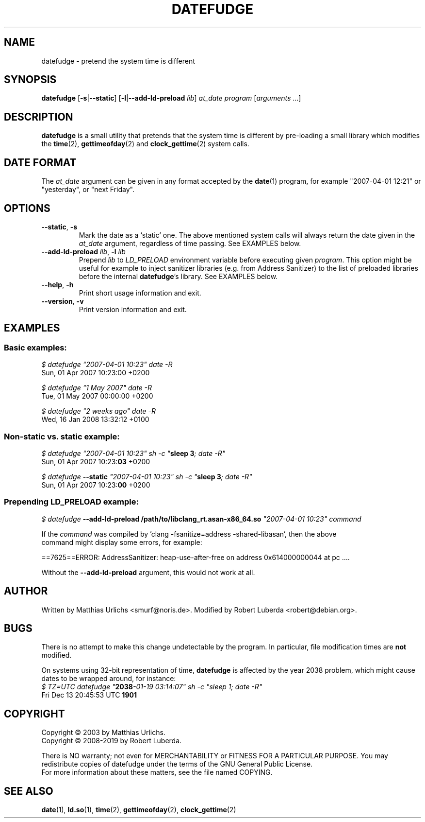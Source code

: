 .\" vim:ft=nroff
.TH DATEFUDGE "1" "August 1th, 2019" "datefudge @VERSION@" Debian
.SH NAME
datefudge \- pretend the system time is different
.SH SYNOPSIS
\fBdatefudge\fR [\fB\-s\fR|\fB\-\-static\fR] [\fB\-l\fR|\fB\-\-add\-ld\-preload\fR \fIlib\fR]
\fIat_date program\fR [\fIarguments\fR ...]
.SH DESCRIPTION
.PP
\fBdatefudge\fR is a small utility that pretends that the system time is different
by pre-loading a small library which modifies the
\fBtime\fR(2), \fBgettimeofday\fR(2) and \fBclock_gettime\fR(2) system calls.
.SH DATE FORMAT
The \fIat_date\fP argument can be given in any format accepted by the \fBdate\fP(1)
program, for example "2007\-04\-01 12:21" or "yesterday", or "next Friday".
.SH OPTIONS
.TP
\fB\-\-static\fR, \fB\-s\fR
Mark the date as a `static' one.  The above mentioned system calls will always return
the date given in the \fIat_date\fP argument, regardless of time passing.  See EXAMPLES
below.
.TP
\fB\-\-add\-ld\-preload\fR \fIlib\fR, \fB\-l\fR \fIlib\fR
Prepend \fIlib\fR to \fILD_PRELOAD\fR environment variable before executing given
\fIprogram\fR.  This option might be useful for example to inject sanitizer
libraries (e.g. from Address Sanitizer) to the list of preloaded libraries before the
internal \fBdatefudge\fR's library.  See EXAMPLES below.
.TP
\fB\-\-help\fR, \fB\-h\fR
Print short usage information and exit.
.TP
\fB\-\-version\fR, \fB\-v\fR
Print version information and exit.
.SH EXAMPLES
.SS Basic examples:
.nf
\fI$ datefudge "2007\-04\-01 10:23" date \-R\fR
Sun, 01 Apr 2007 10:23:00 +0200

\fI$ datefudge "1 May 2007" date \-R\fR
Tue, 01 May 2007 00:00:00 +0200

\fI$ datefudge "2 weeks ago" date \-R\fR
Wed, 16 Jan 2008 13:32:12 +0100
.fi
.SS Non-static vs. static example:
.nf
\fI$ datefudge "2007\-04\-01 10:23" sh \-c "\fBsleep 3\fI; date \-R"\fR
Sun, 01 Apr 2007 10:23:\fB03\fR +0200

\fI$ datefudge \fB\-\-static\fI "2007\-04\-01 10:23" sh \-c "\fBsleep 3\fI; date \-R"\fR
Sun, 01 Apr 2007 10:23:\fB00\fR +0200
.fi
.SS Prepending LD_PRELOAD example:
.nf
\fI$ datefudge \fB\-\-add\-ld\-preload /path/to/libclang_rt.asan\-x86_64.so\fI "2007\-04\-01 10:23" command\fR

If the \fIcommand\fR was compiled by 'clang \-fsanitize=address \-shared\-libasan', then the above
command might display some errors, for example:

==7625==ERROR: AddressSanitizer: heap\-use\-after\-free on address 0x614000000044 at pc ....

Without the \fB\-\-add\-ld\-preload\fR argument, this would not work at all.
.fi
.SH AUTHOR
Written by Matthias Urlichs <smurf@noris.de>.  Modified by
Robert Luberda <robert@debian.org>.
.SH BUGS
There is no attempt to make this change undetectable by the program.
In particular, file modification times are \fBnot\fR modified.
.PP
On systems using 32-bit representation of time, \fBdatefudge\fR is affected by the year
2038 problem, which might cause dates to be wrapped around, for instance:
.nf
\fI$ TZ=UTC datefudge "\fB2038\fR\fI\-01\-19 03:14:07" sh \-c "sleep 1; date \-R"\fR
Fri Dec 13 20:45:53 UTC \fB1901\fR
.fi
.SH COPYRIGHT
Copyright \(co 2003 by Matthias Urlichs.
.br
Copyright \(co 2008-2019 by Robert Luberda.
.PP
There is NO warranty; not even for MERCHANTABILITY or FITNESS FOR A
PARTICULAR PURPOSE.  You may redistribute copies of datefudge under the
terms of the GNU General Public License.
.br
For more information about these matters, see the file named COPYING.
.SH "SEE ALSO"
\fBdate\fR(1), \fBld.so\fR(1), \fBtime\fR(2), \fBgettimeofday\fR(2), \fBclock_gettime\fR(2)
